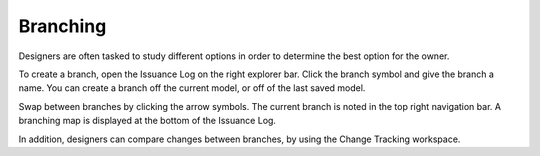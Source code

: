 Branching
---------
Designers are often tasked to study different options in order to determine the best option for the owner.  

To create a branch, open the Issuance Log on the right explorer bar.  Click the branch symbol and give the branch a name.  You can create a branch off the current model, or off of the last saved model.

Swap between branches by clicking the arrow symbols.  The current branch is noted in the top right navigation bar.  A branching map is displayed at the bottom of the Issuance Log.

In addition, designers can compare changes between branches, by using the Change Tracking workspace.